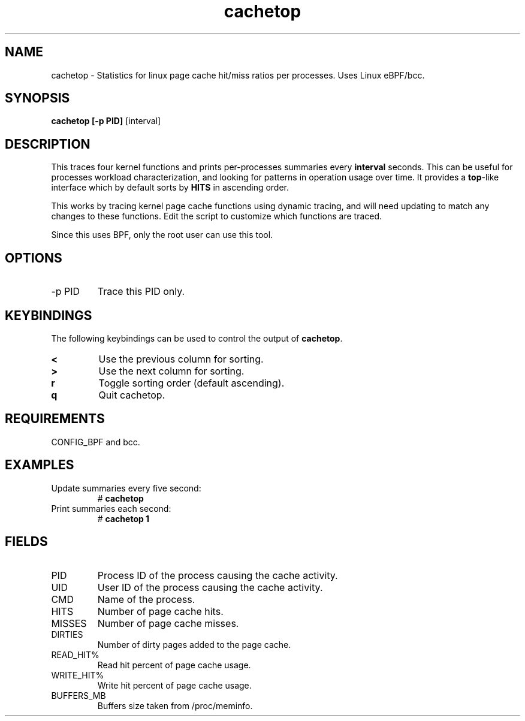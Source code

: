 .TH cachetop 8  "2016-01-30" "USER COMMANDS"
.SH NAME
cachetop \- Statistics for linux page cache hit/miss ratios per processes. Uses Linux eBPF/bcc.
.SH SYNOPSIS
.B cachetop [\-p PID]
[interval]
.SH DESCRIPTION
This traces four kernel functions and prints per-processes summaries every
\fBinterval\fR seconds. This can be useful for processes workload characterization,
and looking for patterns in operation usage over time. It provides a \fBtop\fR-like interface
which by default sorts by \fBHITS\fR in ascending order.

This works by tracing kernel page cache functions using dynamic tracing, and will
need updating to match any changes to these functions. Edit the script to
customize which functions are traced.

Since this uses BPF, only the root user can use this tool.
.SH OPTIONS
.TP
\-p PID
Trace this PID only.
.SH KEYBINDINGS
The following keybindings can be used to control the output of \fBcachetop\fR.
.TP
.B <
Use the previous column for sorting.
.TP
.B >
Use the next column for sorting.
.TP
.B r
Toggle sorting order (default ascending).
.TP
.B q
Quit cachetop.
.SH REQUIREMENTS
CONFIG_BPF and bcc.
.SH EXAMPLES
.TP
Update summaries every five second:
#
.B cachetop
.TP
Print summaries each second:
#
.B cachetop 1
.SH FIELDS
.TP
PID
Process ID of the process causing the cache activity.
.TP
UID
User ID of the process causing the cache activity.
.TP
CMD
Name of the process.
.TP
HITS
Number of page cache hits.
.TP
MISSES
Number of page cache misses.
.TP
DIRTIES
Number of dirty pages added to the page cache.
.TP
READ_HIT%
Read hit percent of page cache usage.
.TP
WRITE_HIT%
Write hit percent of page cache usage.
.TP
BUFFERS_MB
Buffers size taken from /proc/meminfo.
